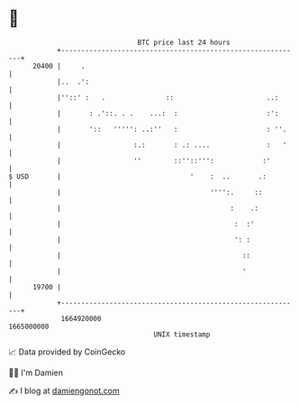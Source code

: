 * 👋

#+begin_example
                                   BTC price last 24 hours                    
               +------------------------------------------------------------+ 
         20400 |     .                                                      | 
               |..  .':                                                     | 
               |''::' :   .               ::                       ..:      | 
               |       : .'::. . .    ...:  :                      :':      | 
               |       '::   ''''': ..:''   :                      : ''.    | 
               |                  :.:       : .: ....              :   '    | 
               |                  ''        ::''::''':            :'        | 
   $ USD       |                                '    :  ..       .:         | 
               |                                     '''':.     ::          | 
               |                                          :    .:           | 
               |                                           :  :'            | 
               |                                           ': :             | 
               |                                             ::             | 
               |                                             '              | 
         19700 |                                                            | 
               +------------------------------------------------------------+ 
                1664920000                                        1665000000  
                                       UNIX timestamp                         
#+end_example
📈 Data provided by CoinGecko

🧑‍💻 I'm Damien

✍️ I blog at [[https://www.damiengonot.com][damiengonot.com]]
